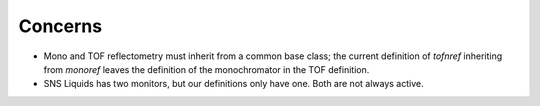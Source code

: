 Concerns
--------

- Mono and TOF reflectometry must inherit from a common base class; the current definition of `tofnref` inheriting from `monoref` leaves the definition of the monochromator in the TOF definition.

- SNS Liquids has two monitors, but our definitions only have one. Both are not always active.

.. raw:: xml

   <?xml version="1.0" ?>
   <!--
   Instrument Definition for a Time of Flight Neutron Reflectometer
   Refines monochromatic reflectometer.

   Editor: Robert Dalgliesh <r.m.dalgliesh@rl.ac.uk>
   Initial version: October 2004
   $Id$

   See http://www.neutron.anl.gov:8080/NeXus/5 for component definitions.

   2005-04-28 Paul Kienzle <pkienzle@nist.gov>
   * Only include information that may be used for reduction/analysis
   * Make it a subclass of NXmonoref
   2006-02-03 Paul Kienzle <pkienzle@nist.gov>
   * Inherit more from NXmonoref.
   -->

   <NXentry>
     <definition version="1.0" URL="http://www.nexus.anl.gov/instruments/xml/NXtofnref.xml">
       NXtofnref
     </definition>

     <NXinstrument>
       <NXmoderator name="{Name of moderator}">
         <distance type="NX_FLOAT" units="metre">
           { Distance from T₀ to sample along beam-path. To calculate wavelength:
             L[i] = wavelength at time T[i]
             T[i] = time of flight for point i.
             d1 = distance from moderator to sample along beam path
             d2 = distance from detector to sample along beam path
             h = Planck's constant
             mₙ = mass of the neutron

             L[i] = h/mₙ * T[i]/(d1+d2)
           }
         </distance>
         <pulse_shape type="NXdata">
           { Find the center of mass of the pulse shape and use that
           as the T₀ offset with respect to the protons hitting the target.
           The TOF from target (which is the real T₀) to the moderator is
           insignificant compared to the uncertainty from the pulse shape and
           so can be ignored.
           }
         </pulse_shape>
       </NXmoderator>

       <NXguide name="{Name of guide section}">*
         { Guides in total or in segments through to sample position; may be
           interspersed between other components - Check component index.
           Can be nested for guides with multiple straight segments.

           Affects wavelength spectrum, both in divergence and intensity. The
           spectrum scan will automatically compensate for intensity effects.
           To compute divergence effects, detailed information about the guide
           geometry will be required.
         }
       </NXguide>

       <!--
         Some instruments will require gravitational corrections. Neutrons
         travel on a parabolic trajectory. For long-wavelength neutrons
         this changes incident and reflected angle and results in the
         neutron appearing on a lower detector pixel than expected. The
         information required for these corrections comes from the instrument
         geometry.
       -->

       <NXchopper name="[T₀_chopper|frame_overlap_chopper]">?
         <wavelength_range type="NX_FLOAT[2]" units="Angstrom">
           { Reduction software needs to ignore Q values outside the range
             defined by the choppers. The T₀ chopper is phased to the source
             to block fast neutron and gamma flash. The frame overlap
             chopper is set to select low-wavelength neutrons (those from
             the current pulse) or high-wavelength neutrons (those from
             the previous pulse.

             On a properly tuned instrument, the time bins recorded in
             the detector will reflect the actions of the choppers and
             these fields can be ignored.
           }
         </wavelength_range>
       </NXchopper>
       <NXmirror name="frame_overlap_mirror">?
         <cutoff_wavelength mode="above|below">
           <!-- *** This is not part of standard NXmirror -->
           { The frame overlap mirror is used to eliminate very long wavelength
             neutrons from previous pulses. Together with the choppers, this
             helps to choose which pulse to use in the TOF calculations. On a
             properly tuned instrument the time bins recorded in the detector
             will account for the actions of the mirror.

             There will be some attenuation but this will be compensated for
             when correcting for the spectrum scan.

             For an ab initio calculation, you would need to store the angle
             with respect to the beam to compute the cutoff angle but often this
             will not be explicit since the instrument is simply tuned to have the
             correct cutoff.
           }
         </cutoff_wavelength>
       </NXmirror>

       <NXdetector name="detector">
         <time_of_flight
           type="NX_FLOAT[l+1]"
           units="10⁻⁶ second|10⁻⁷ second">
           { Total time of flight }
         </time_of_flight>
       </NXdetector>
     </NXinstrument>

     <NXdata>
       <time_of_flight type="NX_FLOAT[k]" units="second"
         NAPIlink="entry/instrument/detector/time_of_flight"/>
     </NXdata>
   </NXentry>
